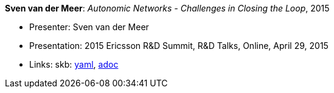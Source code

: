 //
// This file was generated by SKB-Dashboard, task 'lib-yaml2src'
// - on Wednesday November  7 at 08:42:48
// - skb-dashboard: https://www.github.com/vdmeer/skb-dashboard
//

*Sven van der Meer*: _Autonomic Networks - Challenges in Closing the Loop_, 2015

* Presenter: Sven van der Meer
* Presentation: 2015 Ericsson R&D Summit, R&D Talks, Online, April 29, 2015
* Links:
      skb:
        https://github.com/vdmeer/skb/tree/master/data/library/talks/presentation/2010/vandermeer-2015-r_d_summit.yaml[yaml],
        https://github.com/vdmeer/skb/tree/master/data/library/talks/presentation/2010/vandermeer-2015-r_d_summit.adoc[adoc]

